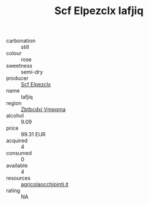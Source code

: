 :PROPERTIES:
:ID:                     77cef207-781b-4f48-89c0-5c29cb5d3e90
:END:
#+TITLE: Scf Elpezclx Iafjiq 

- carbonation :: still
- colour :: rose
- sweetness :: semi-dry
- producer :: [[id:85267b00-1235-4e32-9418-d53c08f6b426][Scf Elpezclx]]
- name :: Iafjiq
- region :: [[id:08e83ce7-812d-40f4-9921-107786a1b0fe][Zbtbcdxi Vmpqma]]
- alcohol :: 9.09
- price :: 99.31 EUR
- acquired :: 4
- consumed :: 0
- available :: 4
- resources :: [[http://www.agricolaocchipinti.it/it/vinicontrada][agricolaocchipinti.it]]
- rating :: NA


